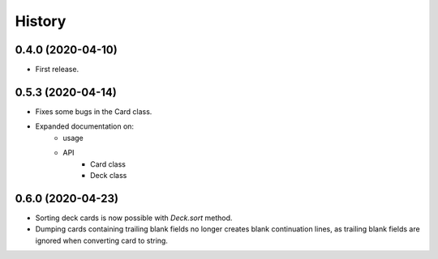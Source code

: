 =======
History
=======


0.4.0 (2020-04-10)
------------------

* First release.


0.5.3 (2020-04-14)
------------------

* Fixes some bugs in the Card class.

* Expanded documentation on:
    - usage
    - API
        * Card class
        * Deck class


0.6.0 (2020-04-23)
------------------

* Sorting deck cards is now possible with `Deck.sort` method.

* Dumping cards containing trailing blank fields no longer 
  creates blank continuation lines, as trailing blank fields
  are ignored when converting card to string.